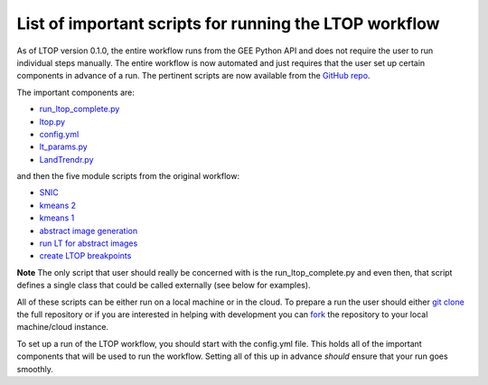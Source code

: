 List of important scripts for running the LTOP workflow
=======================================================
As of LTOP version 0.1.0, the entire workflow runs from the GEE Python API and does not require the user to run individual steps manually. The entire workflow is now automated and just requires that the user set up certain components in advance of a run. The pertinent scripts are now available from the `GitHub repo <https://github.com/eMapR/LTOP_FTV_Py>`_. 

The important components are:

* `run_ltop_complete.py <https://github.com/eMapR/LTOP_FTV_Py/blob/main/scripts/run_ltop_complete.py>`_  
* `ltop.py <https://github.com/eMapR/LTOP_FTV_Py/blob/main/scripts/ltop.py>`_  
* `config.yml <https://github.com/eMapR/LTOP_FTV_Py/blob/main/scripts/config.yml>`_  
* `lt_params.py <https://github.com/eMapR/LTOP_FTV_Py/blob/main/scripts/lt_params.py>`_  
* `LandTrendr.py <https://github.com/eMapR/LTOP_FTV_Py/blob/main/scripts/LandTrendr.py>`_  

and then the five module scripts from the original workflow:    

* `SNIC <https://github.com/eMapR/LTOP_FTV_Py/blob/main/scripts/run_SNIC_01.py>`_  
* `kmeans 2 <https://github.com/eMapR/LTOP_FTV_Py/blob/main/scripts/run_kMeans_02_2.py>`_  
* `kmeans 1 <https://github.com/eMapR/LTOP_FTV_Py/blob/main/scripts/run_kMeans_02_1.py>`_  
* `abstract image generation <https://github.com/eMapR/LTOP_FTV_Py/blob/main/scripts/abstract_sampling_03.py>`_  
* `run LT for abstract images <https://github.com/eMapR/LTOP_FTV_Py/blob/main/scripts/abstract_imager_04.py>`_  
* `create LTOP breakpoints <https://github.com/eMapR/LTOP_FTV_Py/blob/main/scripts/generate_LTOP_05.py>`_  

**Note**    
The only script that user should really be concerned with is the run_ltop_complete.py and even then, 
that script defines a single class that could be called externally (see below for examples). 

All of these scripts can be either run on a local machine or in the cloud. To prepare a run the user 
should either `git clone <https://docs.github.com/en/repositories/creating-and-managing-repositories/cloning-a-repository>`_  
the full repository or if you are interested in helping with development you   
can `fork <https://docs.github.com/en/pull-requests/collaborating-with-pull-requests/working-with-forks/about-forks>`_  
the repository to your local machine/cloud instance.  

To set up a run of the LTOP workflow, you should start with the config.yml file. This holds all of the 
important components that will be used to run the workflow. Setting all of this up in advance *should* 
ensure that your run goes smoothly. 